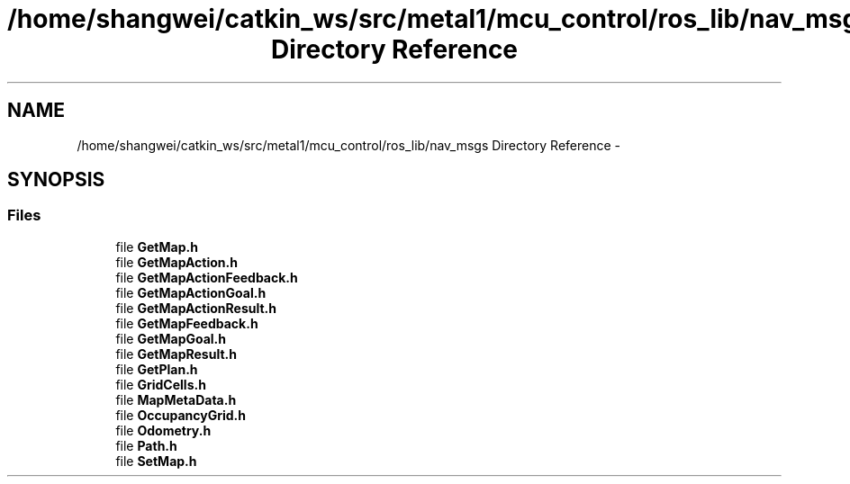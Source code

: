 .TH "/home/shangwei/catkin_ws/src/metal1/mcu_control/ros_lib/nav_msgs Directory Reference" 3 "Sat Jul 9 2016" "angelbot" \" -*- nroff -*-
.ad l
.nh
.SH NAME
/home/shangwei/catkin_ws/src/metal1/mcu_control/ros_lib/nav_msgs Directory Reference \- 
.SH SYNOPSIS
.br
.PP
.SS "Files"

.in +1c
.ti -1c
.RI "file \fBGetMap\&.h\fP"
.br
.ti -1c
.RI "file \fBGetMapAction\&.h\fP"
.br
.ti -1c
.RI "file \fBGetMapActionFeedback\&.h\fP"
.br
.ti -1c
.RI "file \fBGetMapActionGoal\&.h\fP"
.br
.ti -1c
.RI "file \fBGetMapActionResult\&.h\fP"
.br
.ti -1c
.RI "file \fBGetMapFeedback\&.h\fP"
.br
.ti -1c
.RI "file \fBGetMapGoal\&.h\fP"
.br
.ti -1c
.RI "file \fBGetMapResult\&.h\fP"
.br
.ti -1c
.RI "file \fBGetPlan\&.h\fP"
.br
.ti -1c
.RI "file \fBGridCells\&.h\fP"
.br
.ti -1c
.RI "file \fBMapMetaData\&.h\fP"
.br
.ti -1c
.RI "file \fBOccupancyGrid\&.h\fP"
.br
.ti -1c
.RI "file \fBOdometry\&.h\fP"
.br
.ti -1c
.RI "file \fBPath\&.h\fP"
.br
.ti -1c
.RI "file \fBSetMap\&.h\fP"
.br
.in -1c
